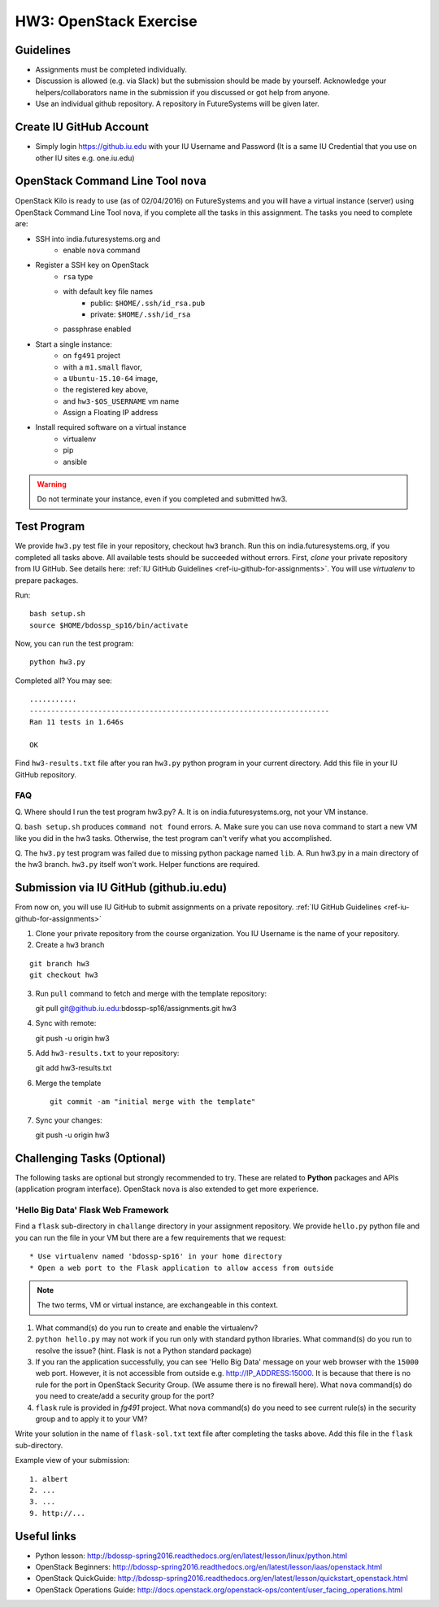 HW3: OpenStack Exercise
===============================================================================

Guidelines
-------------------------------------------------------------------------------

* Assignments must be completed individually.
* Discussion is allowed (e.g. via Slack) but the submission should be made by
  yourself. Acknowledge your helpers/collaborators name in the submission if
  you discussed or got help from anyone.
* Use an individual github repository. A repository in FutureSystems will be
  given later.

Create IU GitHub Account
-------------------------------------------------------------------------------

* Simply login https://github.iu.edu with your IU Username and Password
  (It is a same IU Credential that you use on other IU sites e.g. one.iu.edu)

OpenStack Command Line Tool ``nova``
-------------------------------------------------------------------------------

OpenStack Kilo is ready to use (as of 02/04/2016) on FutureSystems and you will
have a virtual instance (server) using OpenStack Command Line Tool ``nova``, if
you complete all the tasks in this assignment. The tasks you need to complete
are:

* SSH into india.futuresystems.org and
   * enable ``nova`` command
* Register a SSH key on OpenStack
   * ``rsa`` type
   * with default key file names 
      - public: ``$HOME/.ssh/id_rsa.pub``
      - private: ``$HOME/.ssh/id_rsa``
   * passphrase enabled
* Start a single instance:
   * on ``fg491`` project
   * with a ``m1.small`` flavor,
   * a ``Ubuntu-15.10-64`` image,
   * the registered key above,
   * and ``hw3-$OS_USERNAME`` vm name
   * Assign a Floating IP address
* Install required software on a virtual instance
   * virtualenv
   * pip
   * ansible

.. warning:: Do not terminate your instance, even if you completed and
        submitted hw3.

Test Program
-------------------------------------------------------------------------------

We provide ``hw3.py`` test file in your repository, checkout ``hw3`` branch.
Run this on india.futuresystems.org, if you completed all tasks above. All 
available tests should be succeeded without errors. First, *clone* your 
private repository from IU GitHub.  See details here: 
:ref:`IU GitHub Guidelines <ref-iu-github-for-assignments>`. 
You will use *virtualenv* to prepare packages.

Run::

        bash setup.sh
        source $HOME/bdossp_sp16/bin/activate

Now, you can run the test program::

        python hw3.py

Completed all? You may see::

        ...........
        ----------------------------------------------------------------------
        Ran 11 tests in 1.646s

        OK

Find ``hw3-results.txt`` file after you ran ``hw3.py`` python program in your
current directory. Add this file in your IU GitHub repository.

FAQ
^^^^

Q. Where should I run the test program hw3.py?
A. It is on india.futuresystems.org, not your VM instance.

Q. ``bash setup.sh`` produces ``command not found`` errors.
A. Make sure you can use ``nova`` command to start a new VM like you did in the hw3 tasks. Otherwise, the test program can't verify what you accomplished.

Q. The ``hw3.py`` test program was failed due to missing python package named  ``lib``.
A. Run hw3.py in a main directory of the hw3 branch. ``hw3.py`` itself won't work. Helper functions are required.


Submission via IU GitHub (github.iu.edu)
-------------------------------------------------------------------------------

From now on, you will use IU GitHub to submit assignments on a private
repository. :ref:`IU GitHub Guidelines <ref-iu-github-for-assignments>`

1. Clone your private repository from the course organization.
   You IU Username is the name of your repository.

2. Create a ``hw3`` branch 

::

   git branch hw3
   git checkout hw3

3. Run ``pull`` command to fetch and merge with the template repository::

   git pull git@github.iu.edu:bdossp-sp16/assignments.git hw3

4. Sync with remote::

   git push -u origin hw3

5. Add ``hw3-results.txt`` to your repository::

   git add hw3-results.txt

6. Merge the template

   ::

     git commit -am "initial merge with the template"

7. Sync your changes::

   git push -u origin hw3

Challenging Tasks (Optional)
-------------------------------------------------------------------------------

The following tasks are optional but strongly recommended to try. These are
related to **Python** packages and APIs (application program interface).
OpenStack ``nova`` is also extended to get more experience.

'Hello Big Data' Flask Web Framework
^^^^^^^^^^^^^^^^^^^^^^^^^^^^^^^^^^^^^^^^^^^^^^^^^^^^^^^^^^^^^^^^^^^^^^^^^^^^^^^

Find a ``flask`` sub-directory in ``challange`` directory in your assignment
repository.  We provide ``hello.py`` python file and you can run the file in
your VM but there are a few requirements that we request::

   * Use virtualenv named 'bdossp-sp16' in your home directory
   * Open a web port to the Flask application to allow access from outside

.. note:: The two terms, VM or virtual instance, are exchangeable in this
        context.

1. What command(s) do you run to create and enable the virtualenv?
2. ``python hello.py`` may not work if you run only with standard python
   libraries. What command(s) do you run to resolve the issue? (hint. Flask is
   not a Python standard package)
3. If you ran the application successfully, you can see 'Hello Big Data'
   message on your web browser with the ``15000`` web port.  However, it is not
   accessible from outside e.g. http://IP_ADDRESS:15000.  It is because that
   there is no rule for the port in OpenStack Security Group. (We assume there
   is no firewall here). What ``nova`` command(s) do you need to create/add a
   security group for the port?
4. ``flask`` rule is provided in *fg491* project. What ``nova`` command(s) do
   you need to see current rule(s) in the security group and to apply it to
   your VM?

Write your solution in the name of ``flask-sol.txt`` text file after completing
the tasks above. Add this file in the ``flask`` sub-directory.

Example view of your submission::

  1. albert
  2. ...
  3. ...
  9. http://... 

.. comment::

        Writing a script
        ^^^^^^^^^^^^^^^^^^^^^^^^^^^^^^^^^^^^^^^^^^^^^^^^^^^^^^^^^^^^^^^^^^^^^^^^^^^^^^^

        Find a `hw3-script` directory in your assignment repository. We provide a template
        bash script named ``hw3-

        Cloud Management API (libcloud)
        -------------------------------------------------------------------------------


Useful links
-------------------------------------------------------------------------------

* Python lesson:
  http://bdossp-spring2016.readthedocs.org/en/latest/lesson/linux/python.html

* OpenStack Beginners:
  http://bdossp-spring2016.readthedocs.org/en/latest/lesson/iaas/openstack.html

* OpenStack QuickGuide:
  http://bdossp-spring2016.readthedocs.org/en/latest/lesson/quickstart_openstack.html

* OpenStack Operations Guide: 
  http://docs.openstack.org/openstack-ops/content/user_facing_operations.html
